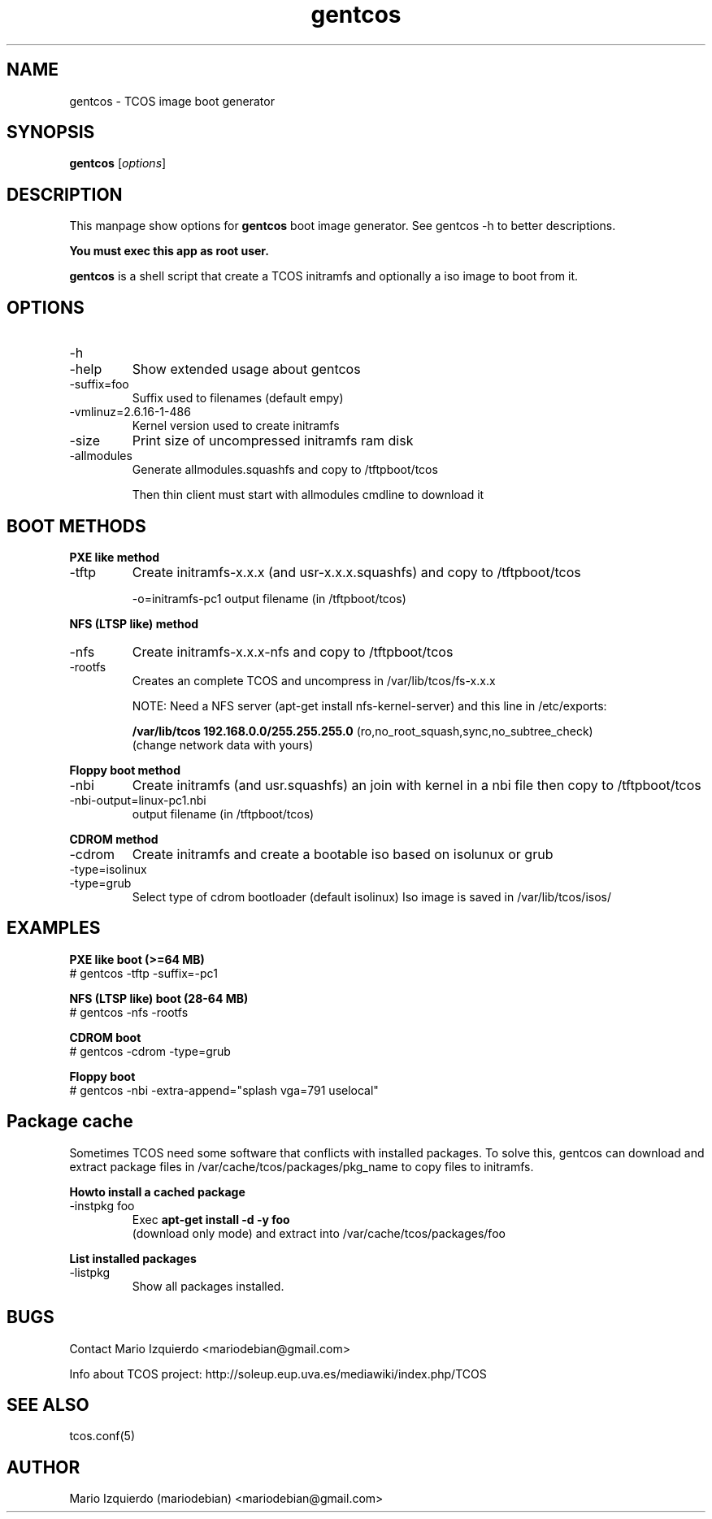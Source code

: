 .\"Created with GNOME Manpages Editor Wizard
.\"http://gmanedit.sourceforge.net
.\"Sergio Rua <srua@gpul.org>
.\"
.TH gentcos 1 "May 09, 2006" "gentcos man page"

.SH NAME
gentcos \- TCOS image boot generator

.SH SYNOPSIS
.B gentcos
.RI [ options ]
.br

.SH DESCRIPTION

This manpage show options for 
.B gentcos
boot image generator. See gentcos -h to better descriptions.

.B You must exec this app as root user.

.PP
\fBgentcos\fP is a shell script that create a TCOS initramfs
and optionally a iso image to boot from it.

.SH OPTIONS
.B
.IP \-h
.IP \-help
Show extended usage about gentcos

.B
.IP \-suffix=foo
Suffix used to filenames (default empy)

.B
.IP \-vmlinuz=2.6.16-1-486
Kernel version used to create initramfs

.B
.IP \-size
Print size of uncompressed initramfs ram disk

.B
.IP \-allmodules
Generate allmodules.squashfs and copy to /tftpboot/tcos

Then thin client must start with allmodules cmdline to download it

.SH BOOT METHODS

.PP
.B PXE like method
.B
.IP \-tftp 
Create initramfs-x.x.x (and usr-x.x.x.squashfs) and copy to /tftpboot/tcos

\-o=initramfs-pc1    output filename (in /tftpboot/tcos)

.PP
.B NFS (LTSP like) method
.B
.IP \-nfs
Create initramfs-x.x.x-nfs  and copy to /tftpboot/tcos
.B
.IP \-rootfs
Creates an complete TCOS and uncompress in /var/lib/tcos/fs-x.x.x

NOTE:  Need a NFS server (apt-get install nfs-kernel-server) and this line in /etc/exports:

.B /var/lib/tcos  192.168.0.0/255.255.255.0
(ro,no_root_squash,sync,no_subtree_check)
     (change network data with yours)

.PP
.B Floppy boot method
.B
.IP \-nbi
Create initramfs (and usr.squashfs) an join with kernel
in a nbi file then copy to /tftpboot/tcos

.IP \-nbi-output=linux-pc1.nbi
output filename (in /tftpboot/tcos)

.PP
.B CDROM method
.B
.IP \-cdrom
Create initramfs and create a bootable iso based on isolunux or grub

.B
.IP \-type=isolinux
.B
.IP \-type=grub
Select type of cdrom bootloader (default isolinux)
Iso image is saved in /var/lib/tcos/isos/

.SH EXAMPLES
.B   PXE like boot (>=64 MB)
     # gentcos -tftp -suffix=-pc1

.B   NFS (LTSP like) boot (28-64 MB)
     # gentcos -nfs -rootfs

.B   CDROM boot
     # gentcos -cdrom -type=grub

.B   Floppy boot
     # gentcos -nbi -extra-append="splash vga=791 uselocal"

.SH Package cache

Sometimes TCOS need some software that conflicts with installed packages.
To solve this, gentcos can download and extract package files in 
/var/cache/tcos/packages/pkg_name to copy files to initramfs.

.PP
.B Howto install a cached package
.B
.IP \-instpkg\ foo
Exec 
.B apt-get install -d -y foo
 (download only mode) and extract
into /var/cache/tcos/packages/foo

.PP
.B List installed packages
.B
.IP \-listpkg
Show all packages installed.

.SH BUGS
Contact Mario Izquierdo <mariodebian@gmail.com>

Info about TCOS project: http://soleup.eup.uva.es/mediawiki/index.php/TCOS

.SH SEE ALSO
tcos.conf(5)

.SH AUTHOR
Mario Izquierdo (mariodebian) <mariodebian@gmail.com>
